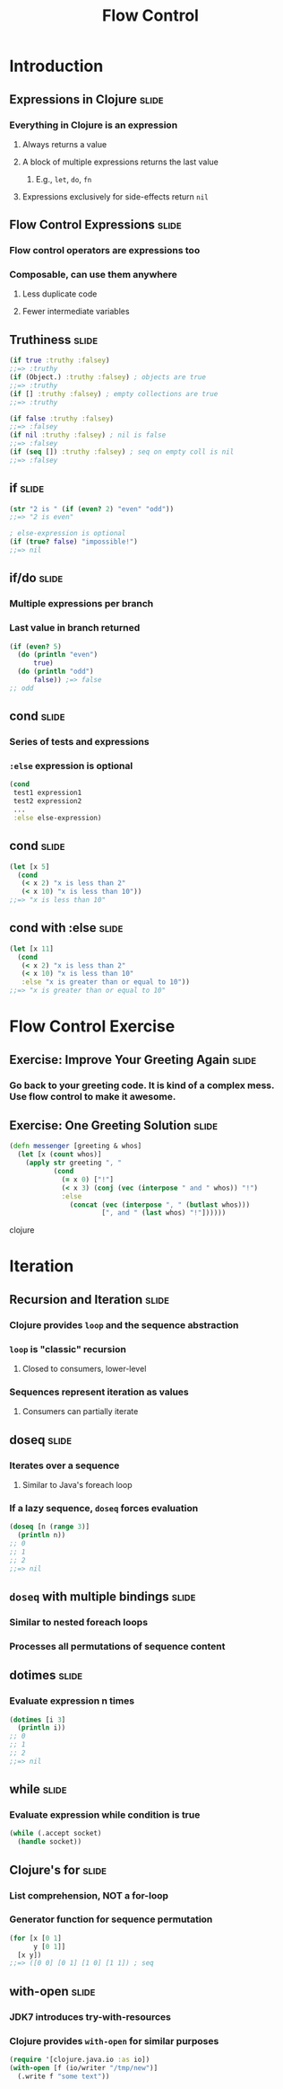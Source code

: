 #+TITLE: Flow Control
#+TAGS: slide(s)
#+COMMENT many of these covered in special ops/forms (A:78-80,296,297,306)

* Introduction
** Expressions in Clojure                                             :slide:
*** Everything in Clojure is an expression
**** Always returns a value
**** A block of multiple expressions returns the last value
***** E.g., =let=, =do=, =fn=
**** Expressions exclusively for side-effects return =nil=
** Flow Control Expressions                                           :slide:
*** Flow control operators are expressions too
*** Composable, can use them anywhere
**** Less duplicate code
**** Fewer intermediate variables
** Truthiness                                                         :slide:
#+begin_src clojure
  (if true :truthy :falsey)
  ;;=> :truthy
  (if (Object.) :truthy :falsey) ; objects are true
  ;;=> :truthy
  (if [] :truthy :falsey) ; empty collections are true
  ;;=> :truthy

  (if false :truthy :falsey)
  ;;=> :falsey
  (if nil :truthy :falsey) ; nil is false
  ;;=> :falsey
  (if (seq []) :truthy :falsey) ; seq on empty coll is nil
  ;;=> :falsey
#+end_src
** if                                                                 :slide:
#+begin_src clojure
  (str "2 is " (if (even? 2) "even" "odd"))
  ;;=> "2 is even"

  ; else-expression is optional
  (if (true? false) "impossible!")
  ;;=> nil
#+end_src
** if/do                                                              :slide:
*** Multiple expressions per branch
*** Last value in branch returned
#+begin_src clojure
  (if (even? 5)
    (do (println "even")
        true)
    (do (println "odd")
        false)) ;=> false
  ;; odd
#+end_src
** cond                                                               :slide:
*** Series of tests and expressions
*** =:else= expression is optional
#+begin_src clojure
  (cond
   test1 expression1
   test2 expression2
   ...
   :else else-expression)
#+end_src
** cond                                                               :slide:
#+begin_src clojure
  (let [x 5]
    (cond
     (< x 2) "x is less than 2"
     (< x 10) "x is less than 10"))
  ;;=> "x is less than 10"
#+end_src
** cond with :else                                                    :slide:
#+begin_src clojure
  (let [x 11]
    (cond
     (< x 2) "x is less than 2"
     (< x 10) "x is less than 10"
     :else "x is greater than or equal to 10"))
  ;;=> "x is greater than or equal to 10"
#+end_src
* Flow Control Exercise
** Exercise: Improve Your Greeting Again                              :slide:
*** Go back to your greeting code. It is kind of a complex mess. Use flow control to make it awesome.
** Exercise: One Greeting Solution                                    :slide:
#+begin_src clojure
    (defn messenger [greeting & whos]
      (let [x (count whos)]
        (apply str greeting ", "
               (cond
                 (= x 0) ["!"]
                 (< x 3) (conj (vec (interpose " and " whos)) "!")
                 :else 
                   (concat (vec (interpose ", " (butlast whos))) 
                           [", and " (last whos) "!"])))))
#+end_src clojure
* Iteration
** Recursion and Iteration                                            :slide:
*** Clojure provides =loop= and the sequence abstraction
*** =loop= is "classic" recursion
**** Closed to consumers, lower-level
*** Sequences represent iteration as values
**** Consumers can partially iterate
** doseq                                                              :slide:
*** Iterates over a sequence
**** Similar to Java's foreach loop
*** If a lazy sequence, =doseq= forces evaluation
#+begin_src clojure
  (doseq [n (range 3)]
    (println n))
  ;; 0
  ;; 1
  ;; 2
  ;;=> nil
#+end_src
** =doseq= with multiple bindings                                     :slide:
*** Similar to nested foreach loops
*** Processes all permutations of sequence content
** dotimes                                                            :slide:
*** Evaluate expression n times
#+begin_src clojure
  (dotimes [i 3]
    (println i))
  ;; 0
  ;; 1
  ;; 2
  ;;=> nil
#+end_src
** while                                                              :slide:
*** Evaluate expression while condition is true
#+begin_src clojure
  (while (.accept socket)
    (handle socket))
#+end_src
** Clojure's for                                                      :slide:
*** List comprehension, NOT a for-loop
*** Generator function for sequence permutation
#+begin_src clojure
  (for [x [0 1]
        y [0 1]]
    [x y])
  ;;=> ([0 0] [0 1] [1 0] [1 1]) ; seq
#+end_src
** with-open                                                          :slide:
*** JDK7 introduces try-with-resources
*** Clojure provides =with-open= for similar purposes
#+begin_src clojure
  (require '[clojure.java.io :as io])
  (with-open [f (io/writer "/tmp/new")]
    (.write f "some text"))
#+end_src
